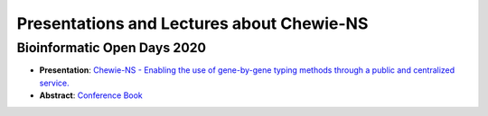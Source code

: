 Presentations and Lectures about Chewie-NS
==========================================

Bioinformatic Open Days 2020
::::::::::::::::::::::::::::

- **Presentation**: `Chewie-NS - Enabling the use of gene-by-gene typing methods through a public and centralized service. <https://slides.com/pedrorvc/chewie-ns#/>`_

- **Abstract**: `Conference Book <https://www.bioinformaticsopendays.com/files/Livro_Resumos_BOD_2020.pdf>`_ 

